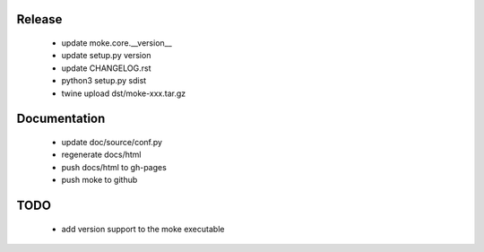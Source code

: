 Release 
-------

  - update moke.core.__version__
  - update setup.py version
  - update CHANGELOG.rst
  - python3 setup.py sdist
  - twine upload dst/moke-xxx.tar.gz

Documentation
-------------

  - update doc/source/conf.py
  - regenerate docs/html
  - push docs/html to gh-pages
  - push moke to github
    
TODO
----

  - add version support to the moke executable
